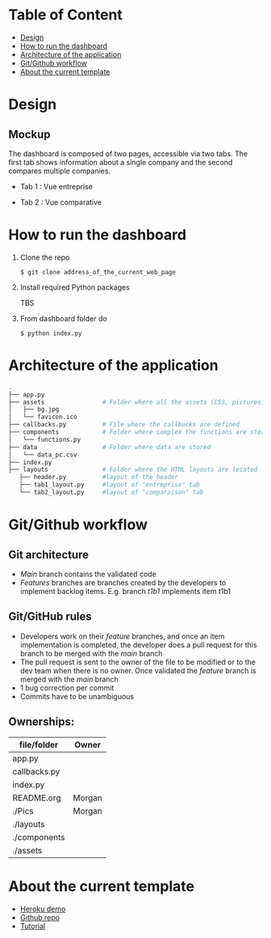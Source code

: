 * Table of Content
  - [[#design][Design]]
  - [[#rundashboard][How to run the dashboard]]
  - [[#architecture][Architecture of the application]]
  - [[#gitgithub][Git/Github workflow]]
  - [[#currenttemplate][About the current template]]
* Design
** Mockup
   The dashboard is composed of two pages, accessible via two tabs. The first tab shows information about a single company and the second compares multiple companies.
   - Tab 1 : Vue entreprise
     #+ATTR_HTML: :width 1200px
     [[./Pics/tab1.png]]
   - Tab 2 : Vue comparative
     #+ATTR_HTML: :width 1200px
     [[./Pics/tab2.png]]
   
* How to run the dashboard
  1. Clone the repo
     
    =$ git clone address_of_the_current_web_page=
  2. Install required Python packages
     
     TBS
  3. From dashboard folder do
     
     =$ python index.py=
* Architecture of the application
  #+begin_src sh 
  .
  ├── app.py                  
  ├── assets                # Folder where all the assets (CSS, pictures, etc.) are located
  │   ├── bg.jpg
  │   └── favicon.ico
  ├── callbacks.py          # File where the callbacks are defined
  ├── components            # Folder where complex the functions are stored
  │   └── functions.py
  ├── data                  # Folder where data are stored
  │   └── data_pc.csv
  ├── index.py
  ├── layouts               # Folder where the HTML layouts are located
     ├── header.py          #layout of the header
     ├── tab1_layout.py     #layout of "entreprise" tab 
     └── tab2_layout.py     #layout of "comparaison" tab
  #+end_src
* Git/Github workflow
** Git architecture
   - /Main/ branch contains the validated code
   - /Features/ branches are branches created by the developers to implement backlog items. E.g. branch /t1b1/ implements item t1b1
** Git/GitHub rules
   - Developers work on their /feature/ branches, and once an item implementation is completed, the developer does a pull request for this branch to be merged with the /main/ branch
   - The pull request is sent to the owner of the file to be modified or to the dev team when there is no owner. Once validated the /feature/ branch is merged with the /main/ branch
   - 1 bug correction per commit
   - Commits have to be unambiguous
** Ownerships:
   |--------------+--------|
   | file/folder  | Owner  |
   |--------------+--------|
   | app.py       |        |
   | callbacks.py |        |
   | index.py     |        |
   | README.org   | Morgan |
   | ./Pics       | Morgan |
   | ./layouts    |        |
   | ./components |        |
   | ./assets     |        |
   |--------------+--------|

* About the current template
  - [[https://dashapptrafic.herokuapp.com/acceuil][Heroku demo]]
  - [[https://github.com/berba1995/Dashboard_avec_Dash_plotly_Python][Github repo]]
  - [[https://ledatascientist.com/creer-un-tableau-de-bord-dynamique-avec-dash/][Tutorial]]
